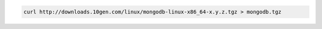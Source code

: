 .. this file is generated with a dynamic release number by the build
   process.

.. code-block:: sh

   curl http://downloads.10gen.com/linux/mongodb-linux-x86_64-x.y.z.tgz > mongodb.tgz
